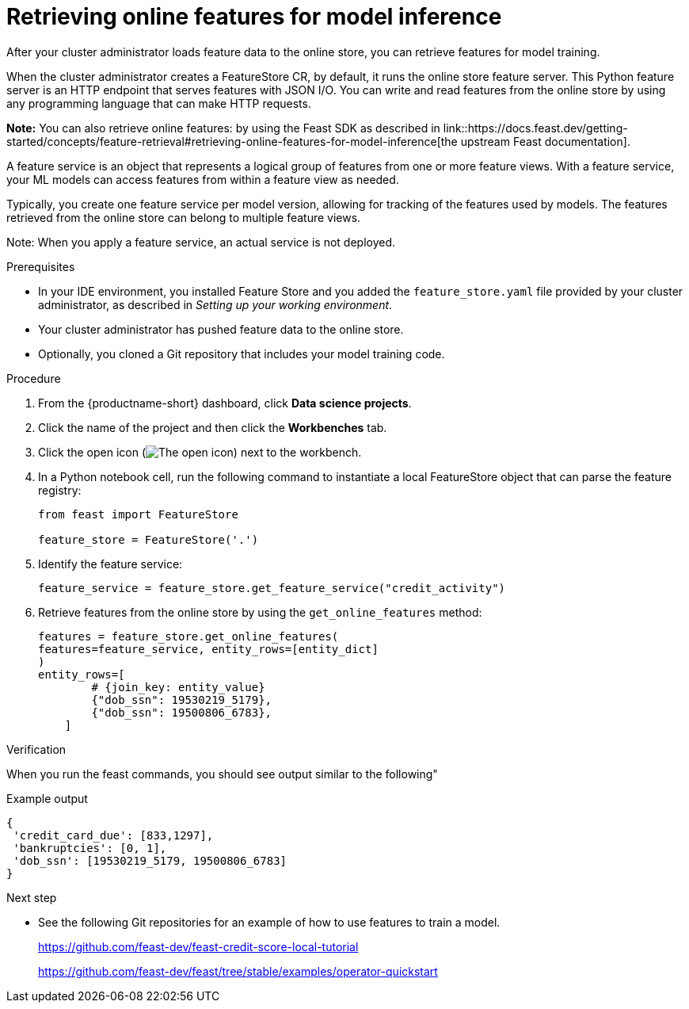 :_module-type: PROCEDURE

[id="retrieving-online-features-for-model-inference_{context}"]
= Retrieving online features for model inference

After your cluster administrator loads feature data to the online store, you can retrieve features for model training.

When the cluster administrator creates a FeatureStore CR, by default, it runs the online store feature server. This Python feature server is an HTTP endpoint that serves features with JSON I/O. You can write and read features from the online store by using any programming language that can make HTTP requests.

*Note:* You can also retrieve online features: by using the Feast SDK as described in link::https://docs.feast.dev/getting-started/concepts/feature-retrieval#retrieving-online-features-for-model-inference[the upstream Feast documentation].

A feature service is an object that represents a logical group of features from one or more feature views. With a feature service, your ML models can access features from within a feature view as needed.

Typically, you create one feature service per model version, allowing for tracking of the features used by models. The features retrieved from the online store can belong to multiple feature views.

Note: When you apply a feature service, an actual service is not deployed.

.Prerequisites

* In your IDE environment, you installed Feature Store and you added the `feature_store.yaml` file provided by your cluster administrator, as described in _Setting up your working environment_. 

* Your cluster administrator has pushed feature data to the online store.

* Optionally, you cloned a Git repository that includes your model training code.

.Procedure

. From the {productname-short} dashboard, click *Data science projects*. 
. Click the name of the project and then click the *Workbenches* tab.
. Click the open icon (image:images/open.png[The open icon]) next to the workbench.
. In a Python notebook cell, run the following command to instantiate a local FeatureStore object that can parse the feature registry:
+
[.lines_space]
[source, python]
----
from feast import FeatureStore

feature_store = FeatureStore('.')
----

. Identify the feature service:
+
[.lines_space]
[source, python]
----
feature_service = feature_store.get_feature_service("credit_activity")
----

. Retrieve features from the online store by using the `get_online_features` method:
+
[.lines_space]
[source, python]
----
features = feature_store.get_online_features(
features=feature_service, entity_rows=[entity_dict]
)
entity_rows=[
        # {join_key: entity_value}
        {"dob_ssn": 19530219_5179},
        {"dob_ssn": 19500806_6783},
    ]
----

.Verification

When you run the feast commands, you should see output similar to the following"

.Example output
----
{
 'credit_card_due': [833,1297],
 'bankruptcies': [0, 1],
 'dob_ssn': [19530219_5179, 19500806_6783]
}
----

.Next step

* See the following Git repositories for an example of how to use features to train a model. 
+
https://github.com/feast-dev/feast-credit-score-local-tutorial
+
https://github.com/feast-dev/feast/tree/stable/examples/operator-quickstart


